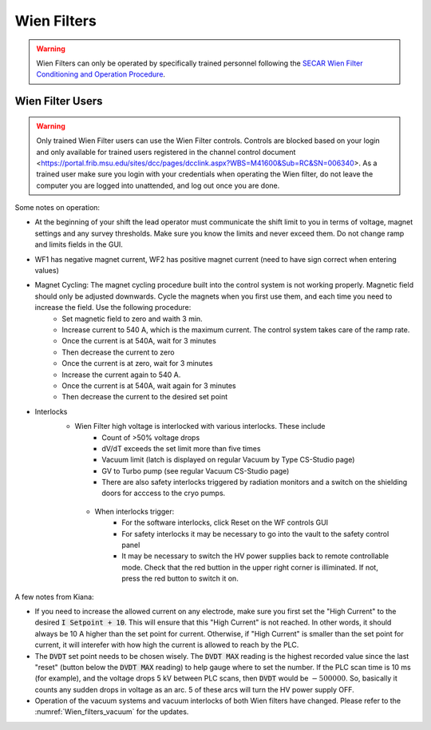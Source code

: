  
Wien Filters
============ 

.. warning::
   Wien Filters can only be operated by specifically trained personnel following the `SECAR Wien Filter Conditioning and Operation Procedure <https://portal.frib.msu.edu/sites/dcc/pages/dcclink.aspx?WBS=M41600&Sub=PR&SN=001005>`_.

Wien Filter Users
~~~~~~~~~~~~~~~~~

.. warning::
    Only trained Wien Filter users can use the Wien Filter controls. Controls are blocked based on your login and only available for trained users registered in the channel control document <https://portal.frib.msu.edu/sites/dcc/pages/dcclink.aspx?WBS=M41600&Sub=RC&SN=006340>. As a trained user make sure you login with your credentials when operating the Wien filter, do not leave the computer you are logged into unattended, and log out once you are done. 

Some notes on operation: 

- At the beginning of your shift the lead operator must communicate the shift limit to you in terms of voltage, magnet settings and any survey thresholds. Make sure you know the limits and never exceed them. Do not change ramp and limits fields in the GUI. 
- WF1 has negative magnet current, WF2 has positive magnet current (need to have sign correct when entering values)
- Magnet Cycling: The magnet cycling procedure built into the control system is not working properly. Magnetic field should only be adjusted downwards. Cycle the magnets when you first use them, and each time you need to increase the field. Use the following procedure: 
    - Set magnetic field to zero and waith 3 min.
    - Increase current to 540 A, which is the maximum current. The control system takes care of the ramp rate. 
    - Once the current is at 540A, wait for 3 minutes
    - Then decrease the current to zero
    - Once the current is at zero, wait for 3 minutes
    - Increase the current again to 540 A. 
    - Once the current is at 540A, wait again for 3 minutes
    - Then decrease the current to the desired set point
- Interlocks
    - Wien Filter high voltage is interlocked with various interlocks. These include 
        - Count of >50% voltage drops
        - dV/dT exceeds the set limit more than five times
        - Vacuum limit (latch is displayed on regular Vacuum by Type CS-Studio page)
        - GV to Turbo pump (see regular Vacuum CS-Studio page)
        - There are also safety interlocks triggered by radiation monitors and a switch on the shielding doors for acccess to the cryo pumps. 
     - When interlocks trigger: 
        - For the software interlocks, click Reset on the WF controls GUI
        - For safety interlocks it may be necessary to go into the vault to the safety control panel
        - It may be necessary to switch the HV power supplies back to remote controllable mode. Check that the red buttion in the upper right corner is illiminated. If not, press the red button to switch it on. 



A few notes from Kiana:

- If you need to increase the allowed current on any electrode, make sure you first set the "High Current" to the desired :code:`I Setpoint + 10`. This will ensure that this "High Current" is not reached. In other words, it should always be 10 A higher than the set point for current. Otherwise, if "High Current" is smaller than the set point for current, it will interefer with how high the current is allowed to reach by the PLC.

- The :code:`DVDT` set point needs to be chosen wisely. The :code:`DVDT MAX` reading is the highest recorded value since the last "reset" (button below the :code:`DVDT MAX` reading) to help gauge where to set the number. If the PLC scan time is 10 ms (for example), and the voltage drops 5 kV between PLC scans, then :code:`DVDT` would be :math:`- 500000`. So, basically it counts any sudden drops in voltage as an arc. 5 of these arcs will turn the HV power supply OFF.

- Operation of the vacuum systems and vacuum interlocks of both Wien filters have changed. Please refer to the :numref:`Wien_filters_vacuum` for the updates.
